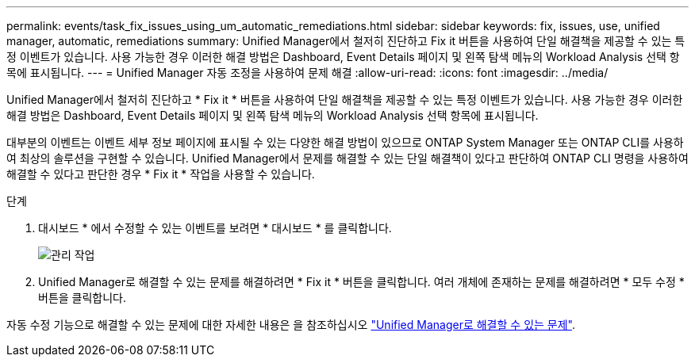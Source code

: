 ---
permalink: events/task_fix_issues_using_um_automatic_remediations.html 
sidebar: sidebar 
keywords: fix, issues, use, unified manager, automatic, remediations 
summary: Unified Manager에서 철저히 진단하고 Fix it 버튼을 사용하여 단일 해결책을 제공할 수 있는 특정 이벤트가 있습니다. 사용 가능한 경우 이러한 해결 방법은 Dashboard, Event Details 페이지 및 왼쪽 탐색 메뉴의 Workload Analysis 선택 항목에 표시됩니다. 
---
= Unified Manager 자동 조정을 사용하여 문제 해결
:allow-uri-read: 
:icons: font
:imagesdir: ../media/


[role="lead"]
Unified Manager에서 철저히 진단하고 * Fix it * 버튼을 사용하여 단일 해결책을 제공할 수 있는 특정 이벤트가 있습니다. 사용 가능한 경우 이러한 해결 방법은 Dashboard, Event Details 페이지 및 왼쪽 탐색 메뉴의 Workload Analysis 선택 항목에 표시됩니다.

대부분의 이벤트는 이벤트 세부 정보 페이지에 표시될 수 있는 다양한 해결 방법이 있으므로 ONTAP System Manager 또는 ONTAP CLI를 사용하여 최상의 솔루션을 구현할 수 있습니다. Unified Manager에서 문제를 해결할 수 있는 단일 해결책이 있다고 판단하여 ONTAP CLI 명령을 사용하여 해결할 수 있다고 판단한 경우 * Fix it * 작업을 사용할 수 있습니다.

.단계
. 대시보드 * 에서 수정할 수 있는 이벤트를 보려면 * 대시보드 * 를 클릭합니다.
+
image::../media/management_actions.png[관리 작업]

. Unified Manager로 해결할 수 있는 문제를 해결하려면 * Fix it * 버튼을 클릭합니다. 여러 개체에 존재하는 문제를 해결하려면 * 모두 수정 * 버튼을 클릭합니다.


자동 수정 기능으로 해결할 수 있는 문제에 대한 자세한 내용은 을 참조하십시오 link:..//storage-mgmt/reference_what_ontap_issues_can_unified_manager_fix.html["Unified Manager로 해결할 수 있는 문제"].
